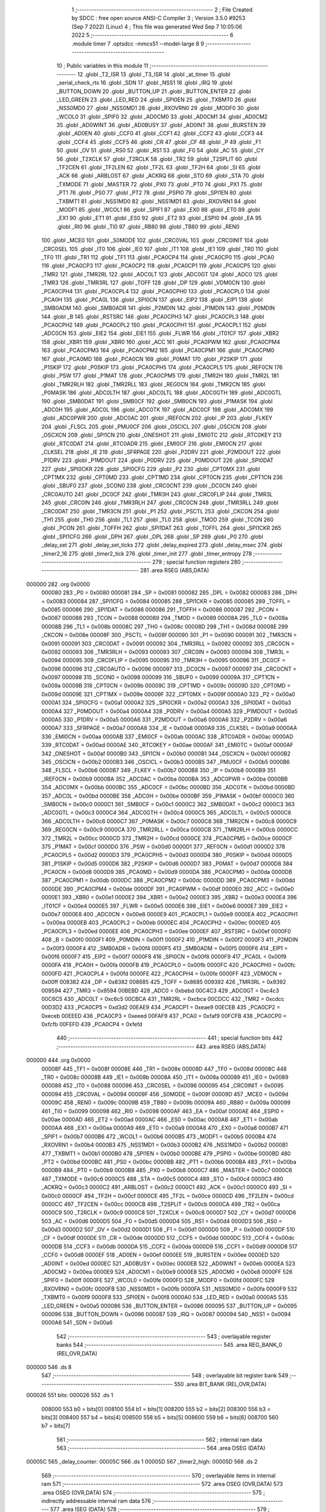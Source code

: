                                       1 ;--------------------------------------------------------
                                      2 ; File Created by SDCC : free open source ANSI-C Compiler
                                      3 ; Version 3.5.0 #9253 (Sep  7 2022) (Linux)
                                      4 ; This file was generated Wed Sep  7 10:05:06 2022
                                      5 ;--------------------------------------------------------
                                      6 	.module timer
                                      7 	.optsdcc -mmcs51 --model-large
                                      8 	
                                      9 ;--------------------------------------------------------
                                     10 ; Public variables in this module
                                     11 ;--------------------------------------------------------
                                     12 	.globl _T2_ISR
                                     13 	.globl _T3_ISR
                                     14 	.globl _at_timer
                                     15 	.globl _serial_check_rts
                                     16 	.globl _SDN
                                     17 	.globl _NSS1
                                     18 	.globl _IRQ
                                     19 	.globl _BUTTON_DOWN
                                     20 	.globl _BUTTON_UP
                                     21 	.globl _BUTTON_ENTER
                                     22 	.globl _LED_GREEN
                                     23 	.globl _LED_RED
                                     24 	.globl _SPI0EN
                                     25 	.globl _TXBMT0
                                     26 	.globl _NSS0MD0
                                     27 	.globl _NSS0MD1
                                     28 	.globl _RXOVRN0
                                     29 	.globl _MODF0
                                     30 	.globl _WCOL0
                                     31 	.globl _SPIF0
                                     32 	.globl _AD0CM0
                                     33 	.globl _AD0CM1
                                     34 	.globl _AD0CM2
                                     35 	.globl _AD0WINT
                                     36 	.globl _AD0BUSY
                                     37 	.globl _AD0INT
                                     38 	.globl _BURSTEN
                                     39 	.globl _AD0EN
                                     40 	.globl _CCF0
                                     41 	.globl _CCF1
                                     42 	.globl _CCF2
                                     43 	.globl _CCF3
                                     44 	.globl _CCF4
                                     45 	.globl _CCF5
                                     46 	.globl _CR
                                     47 	.globl _CF
                                     48 	.globl _P
                                     49 	.globl _F1
                                     50 	.globl _OV
                                     51 	.globl _RS0
                                     52 	.globl _RS1
                                     53 	.globl _F0
                                     54 	.globl _AC
                                     55 	.globl _CY
                                     56 	.globl _T2XCLK
                                     57 	.globl _T2RCLK
                                     58 	.globl _TR2
                                     59 	.globl _T2SPLIT
                                     60 	.globl _TF2CEN
                                     61 	.globl _TF2LEN
                                     62 	.globl _TF2L
                                     63 	.globl _TF2H
                                     64 	.globl _SI
                                     65 	.globl _ACK
                                     66 	.globl _ARBLOST
                                     67 	.globl _ACKRQ
                                     68 	.globl _STO
                                     69 	.globl _STA
                                     70 	.globl _TXMODE
                                     71 	.globl _MASTER
                                     72 	.globl _PX0
                                     73 	.globl _PT0
                                     74 	.globl _PX1
                                     75 	.globl _PT1
                                     76 	.globl _PS0
                                     77 	.globl _PT2
                                     78 	.globl _PSPI0
                                     79 	.globl _SPI1EN
                                     80 	.globl _TXBMT1
                                     81 	.globl _NSS1MD0
                                     82 	.globl _NSS1MD1
                                     83 	.globl _RXOVRN1
                                     84 	.globl _MODF1
                                     85 	.globl _WCOL1
                                     86 	.globl _SPIF1
                                     87 	.globl _EX0
                                     88 	.globl _ET0
                                     89 	.globl _EX1
                                     90 	.globl _ET1
                                     91 	.globl _ES0
                                     92 	.globl _ET2
                                     93 	.globl _ESPI0
                                     94 	.globl _EA
                                     95 	.globl _RI0
                                     96 	.globl _TI0
                                     97 	.globl _RB80
                                     98 	.globl _TB80
                                     99 	.globl _REN0
                                    100 	.globl _MCE0
                                    101 	.globl _S0MODE
                                    102 	.globl _CRC0VAL
                                    103 	.globl _CRC0INIT
                                    104 	.globl _CRC0SEL
                                    105 	.globl _IT0
                                    106 	.globl _IE0
                                    107 	.globl _IT1
                                    108 	.globl _IE1
                                    109 	.globl _TR0
                                    110 	.globl _TF0
                                    111 	.globl _TR1
                                    112 	.globl _TF1
                                    113 	.globl _PCA0CP4
                                    114 	.globl _PCA0CP0
                                    115 	.globl _PCA0
                                    116 	.globl _PCA0CP3
                                    117 	.globl _PCA0CP2
                                    118 	.globl _PCA0CP1
                                    119 	.globl _PCA0CP5
                                    120 	.globl _TMR2
                                    121 	.globl _TMR2RL
                                    122 	.globl _ADC0LT
                                    123 	.globl _ADC0GT
                                    124 	.globl _ADC0
                                    125 	.globl _TMR3
                                    126 	.globl _TMR3RL
                                    127 	.globl _TOFF
                                    128 	.globl _DP
                                    129 	.globl _VDM0CN
                                    130 	.globl _PCA0CPH4
                                    131 	.globl _PCA0CPL4
                                    132 	.globl _PCA0CPH0
                                    133 	.globl _PCA0CPL0
                                    134 	.globl _PCA0H
                                    135 	.globl _PCA0L
                                    136 	.globl _SPI0CN
                                    137 	.globl _EIP2
                                    138 	.globl _EIP1
                                    139 	.globl _SMB0ADM
                                    140 	.globl _SMB0ADR
                                    141 	.globl _P2MDIN
                                    142 	.globl _P1MDIN
                                    143 	.globl _P0MDIN
                                    144 	.globl _B
                                    145 	.globl _RSTSRC
                                    146 	.globl _PCA0CPH3
                                    147 	.globl _PCA0CPL3
                                    148 	.globl _PCA0CPH2
                                    149 	.globl _PCA0CPL2
                                    150 	.globl _PCA0CPH1
                                    151 	.globl _PCA0CPL1
                                    152 	.globl _ADC0CN
                                    153 	.globl _EIE2
                                    154 	.globl _EIE1
                                    155 	.globl _FLWR
                                    156 	.globl _IT01CF
                                    157 	.globl _XBR2
                                    158 	.globl _XBR1
                                    159 	.globl _XBR0
                                    160 	.globl _ACC
                                    161 	.globl _PCA0PWM
                                    162 	.globl _PCA0CPM4
                                    163 	.globl _PCA0CPM3
                                    164 	.globl _PCA0CPM2
                                    165 	.globl _PCA0CPM1
                                    166 	.globl _PCA0CPM0
                                    167 	.globl _PCA0MD
                                    168 	.globl _PCA0CN
                                    169 	.globl _P0MAT
                                    170 	.globl _P2SKIP
                                    171 	.globl _P1SKIP
                                    172 	.globl _P0SKIP
                                    173 	.globl _PCA0CPH5
                                    174 	.globl _PCA0CPL5
                                    175 	.globl _REF0CN
                                    176 	.globl _PSW
                                    177 	.globl _P1MAT
                                    178 	.globl _PCA0CPM5
                                    179 	.globl _TMR2H
                                    180 	.globl _TMR2L
                                    181 	.globl _TMR2RLH
                                    182 	.globl _TMR2RLL
                                    183 	.globl _REG0CN
                                    184 	.globl _TMR2CN
                                    185 	.globl _P0MASK
                                    186 	.globl _ADC0LTH
                                    187 	.globl _ADC0LTL
                                    188 	.globl _ADC0GTH
                                    189 	.globl _ADC0GTL
                                    190 	.globl _SMB0DAT
                                    191 	.globl _SMB0CF
                                    192 	.globl _SMB0CN
                                    193 	.globl _P1MASK
                                    194 	.globl _ADC0H
                                    195 	.globl _ADC0L
                                    196 	.globl _ADC0TK
                                    197 	.globl _ADC0CF
                                    198 	.globl _ADC0MX
                                    199 	.globl _ADC0PWR
                                    200 	.globl _ADC0AC
                                    201 	.globl _IREF0CN
                                    202 	.globl _IP
                                    203 	.globl _FLKEY
                                    204 	.globl _FLSCL
                                    205 	.globl _PMU0CF
                                    206 	.globl _OSCICL
                                    207 	.globl _OSCICN
                                    208 	.globl _OSCXCN
                                    209 	.globl _SPI1CN
                                    210 	.globl _ONESHOT
                                    211 	.globl _EMI0TC
                                    212 	.globl _RTC0KEY
                                    213 	.globl _RTC0DAT
                                    214 	.globl _RTC0ADR
                                    215 	.globl _EMI0CF
                                    216 	.globl _EMI0CN
                                    217 	.globl _CLKSEL
                                    218 	.globl _IE
                                    219 	.globl _SFRPAGE
                                    220 	.globl _P2DRV
                                    221 	.globl _P2MDOUT
                                    222 	.globl _P1DRV
                                    223 	.globl _P1MDOUT
                                    224 	.globl _P0DRV
                                    225 	.globl _P0MDOUT
                                    226 	.globl _SPI0DAT
                                    227 	.globl _SPI0CKR
                                    228 	.globl _SPI0CFG
                                    229 	.globl _P2
                                    230 	.globl _CPT0MX
                                    231 	.globl _CPT1MX
                                    232 	.globl _CPT0MD
                                    233 	.globl _CPT1MD
                                    234 	.globl _CPT0CN
                                    235 	.globl _CPT1CN
                                    236 	.globl _SBUF0
                                    237 	.globl _SCON0
                                    238 	.globl _CRC0CNT
                                    239 	.globl _DC0CN
                                    240 	.globl _CRC0AUTO
                                    241 	.globl _DC0CF
                                    242 	.globl _TMR3H
                                    243 	.globl _CRC0FLIP
                                    244 	.globl _TMR3L
                                    245 	.globl _CRC0IN
                                    246 	.globl _TMR3RLH
                                    247 	.globl _CRC0CN
                                    248 	.globl _TMR3RLL
                                    249 	.globl _CRC0DAT
                                    250 	.globl _TMR3CN
                                    251 	.globl _P1
                                    252 	.globl _PSCTL
                                    253 	.globl _CKCON
                                    254 	.globl _TH1
                                    255 	.globl _TH0
                                    256 	.globl _TL1
                                    257 	.globl _TL0
                                    258 	.globl _TMOD
                                    259 	.globl _TCON
                                    260 	.globl _PCON
                                    261 	.globl _TOFFH
                                    262 	.globl _SPI1DAT
                                    263 	.globl _TOFFL
                                    264 	.globl _SPI1CKR
                                    265 	.globl _SPI1CFG
                                    266 	.globl _DPH
                                    267 	.globl _DPL
                                    268 	.globl _SP
                                    269 	.globl _P0
                                    270 	.globl _delay_set
                                    271 	.globl _delay_set_ticks
                                    272 	.globl _delay_expired
                                    273 	.globl _delay_msec
                                    274 	.globl _timer2_16
                                    275 	.globl _timer2_tick
                                    276 	.globl _timer_init
                                    277 	.globl _timer_entropy
                                    278 ;--------------------------------------------------------
                                    279 ; special function registers
                                    280 ;--------------------------------------------------------
                                    281 	.area RSEG    (ABS,DATA)
      000000                        282 	.org 0x0000
                           000080   283 _P0	=	0x0080
                           000081   284 _SP	=	0x0081
                           000082   285 _DPL	=	0x0082
                           000083   286 _DPH	=	0x0083
                           000084   287 _SPI1CFG	=	0x0084
                           000085   288 _SPI1CKR	=	0x0085
                           000085   289 _TOFFL	=	0x0085
                           000086   290 _SPI1DAT	=	0x0086
                           000086   291 _TOFFH	=	0x0086
                           000087   292 _PCON	=	0x0087
                           000088   293 _TCON	=	0x0088
                           000089   294 _TMOD	=	0x0089
                           00008A   295 _TL0	=	0x008a
                           00008B   296 _TL1	=	0x008b
                           00008C   297 _TH0	=	0x008c
                           00008D   298 _TH1	=	0x008d
                           00008E   299 _CKCON	=	0x008e
                           00008F   300 _PSCTL	=	0x008f
                           000090   301 _P1	=	0x0090
                           000091   302 _TMR3CN	=	0x0091
                           000091   303 _CRC0DAT	=	0x0091
                           000092   304 _TMR3RLL	=	0x0092
                           000092   305 _CRC0CN	=	0x0092
                           000093   306 _TMR3RLH	=	0x0093
                           000093   307 _CRC0IN	=	0x0093
                           000094   308 _TMR3L	=	0x0094
                           000095   309 _CRC0FLIP	=	0x0095
                           000095   310 _TMR3H	=	0x0095
                           000096   311 _DC0CF	=	0x0096
                           000096   312 _CRC0AUTO	=	0x0096
                           000097   313 _DC0CN	=	0x0097
                           000097   314 _CRC0CNT	=	0x0097
                           000098   315 _SCON0	=	0x0098
                           000099   316 _SBUF0	=	0x0099
                           00009A   317 _CPT1CN	=	0x009a
                           00009B   318 _CPT0CN	=	0x009b
                           00009C   319 _CPT1MD	=	0x009c
                           00009D   320 _CPT0MD	=	0x009d
                           00009E   321 _CPT1MX	=	0x009e
                           00009F   322 _CPT0MX	=	0x009f
                           0000A0   323 _P2	=	0x00a0
                           0000A1   324 _SPI0CFG	=	0x00a1
                           0000A2   325 _SPI0CKR	=	0x00a2
                           0000A3   326 _SPI0DAT	=	0x00a3
                           0000A4   327 _P0MDOUT	=	0x00a4
                           0000A4   328 _P0DRV	=	0x00a4
                           0000A5   329 _P1MDOUT	=	0x00a5
                           0000A5   330 _P1DRV	=	0x00a5
                           0000A6   331 _P2MDOUT	=	0x00a6
                           0000A6   332 _P2DRV	=	0x00a6
                           0000A7   333 _SFRPAGE	=	0x00a7
                           0000A8   334 _IE	=	0x00a8
                           0000A9   335 _CLKSEL	=	0x00a9
                           0000AA   336 _EMI0CN	=	0x00aa
                           0000AB   337 _EMI0CF	=	0x00ab
                           0000AC   338 _RTC0ADR	=	0x00ac
                           0000AD   339 _RTC0DAT	=	0x00ad
                           0000AE   340 _RTC0KEY	=	0x00ae
                           0000AF   341 _EMI0TC	=	0x00af
                           0000AF   342 _ONESHOT	=	0x00af
                           0000B0   343 _SPI1CN	=	0x00b0
                           0000B1   344 _OSCXCN	=	0x00b1
                           0000B2   345 _OSCICN	=	0x00b2
                           0000B3   346 _OSCICL	=	0x00b3
                           0000B5   347 _PMU0CF	=	0x00b5
                           0000B6   348 _FLSCL	=	0x00b6
                           0000B7   349 _FLKEY	=	0x00b7
                           0000B8   350 _IP	=	0x00b8
                           0000B9   351 _IREF0CN	=	0x00b9
                           0000BA   352 _ADC0AC	=	0x00ba
                           0000BA   353 _ADC0PWR	=	0x00ba
                           0000BB   354 _ADC0MX	=	0x00bb
                           0000BC   355 _ADC0CF	=	0x00bc
                           0000BD   356 _ADC0TK	=	0x00bd
                           0000BD   357 _ADC0L	=	0x00bd
                           0000BE   358 _ADC0H	=	0x00be
                           0000BF   359 _P1MASK	=	0x00bf
                           0000C0   360 _SMB0CN	=	0x00c0
                           0000C1   361 _SMB0CF	=	0x00c1
                           0000C2   362 _SMB0DAT	=	0x00c2
                           0000C3   363 _ADC0GTL	=	0x00c3
                           0000C4   364 _ADC0GTH	=	0x00c4
                           0000C5   365 _ADC0LTL	=	0x00c5
                           0000C6   366 _ADC0LTH	=	0x00c6
                           0000C7   367 _P0MASK	=	0x00c7
                           0000C8   368 _TMR2CN	=	0x00c8
                           0000C9   369 _REG0CN	=	0x00c9
                           0000CA   370 _TMR2RLL	=	0x00ca
                           0000CB   371 _TMR2RLH	=	0x00cb
                           0000CC   372 _TMR2L	=	0x00cc
                           0000CD   373 _TMR2H	=	0x00cd
                           0000CE   374 _PCA0CPM5	=	0x00ce
                           0000CF   375 _P1MAT	=	0x00cf
                           0000D0   376 _PSW	=	0x00d0
                           0000D1   377 _REF0CN	=	0x00d1
                           0000D2   378 _PCA0CPL5	=	0x00d2
                           0000D3   379 _PCA0CPH5	=	0x00d3
                           0000D4   380 _P0SKIP	=	0x00d4
                           0000D5   381 _P1SKIP	=	0x00d5
                           0000D6   382 _P2SKIP	=	0x00d6
                           0000D7   383 _P0MAT	=	0x00d7
                           0000D8   384 _PCA0CN	=	0x00d8
                           0000D9   385 _PCA0MD	=	0x00d9
                           0000DA   386 _PCA0CPM0	=	0x00da
                           0000DB   387 _PCA0CPM1	=	0x00db
                           0000DC   388 _PCA0CPM2	=	0x00dc
                           0000DD   389 _PCA0CPM3	=	0x00dd
                           0000DE   390 _PCA0CPM4	=	0x00de
                           0000DF   391 _PCA0PWM	=	0x00df
                           0000E0   392 _ACC	=	0x00e0
                           0000E1   393 _XBR0	=	0x00e1
                           0000E2   394 _XBR1	=	0x00e2
                           0000E3   395 _XBR2	=	0x00e3
                           0000E4   396 _IT01CF	=	0x00e4
                           0000E5   397 _FLWR	=	0x00e5
                           0000E6   398 _EIE1	=	0x00e6
                           0000E7   399 _EIE2	=	0x00e7
                           0000E8   400 _ADC0CN	=	0x00e8
                           0000E9   401 _PCA0CPL1	=	0x00e9
                           0000EA   402 _PCA0CPH1	=	0x00ea
                           0000EB   403 _PCA0CPL2	=	0x00eb
                           0000EC   404 _PCA0CPH2	=	0x00ec
                           0000ED   405 _PCA0CPL3	=	0x00ed
                           0000EE   406 _PCA0CPH3	=	0x00ee
                           0000EF   407 _RSTSRC	=	0x00ef
                           0000F0   408 _B	=	0x00f0
                           0000F1   409 _P0MDIN	=	0x00f1
                           0000F2   410 _P1MDIN	=	0x00f2
                           0000F3   411 _P2MDIN	=	0x00f3
                           0000F4   412 _SMB0ADR	=	0x00f4
                           0000F5   413 _SMB0ADM	=	0x00f5
                           0000F6   414 _EIP1	=	0x00f6
                           0000F7   415 _EIP2	=	0x00f7
                           0000F8   416 _SPI0CN	=	0x00f8
                           0000F9   417 _PCA0L	=	0x00f9
                           0000FA   418 _PCA0H	=	0x00fa
                           0000FB   419 _PCA0CPL0	=	0x00fb
                           0000FC   420 _PCA0CPH0	=	0x00fc
                           0000FD   421 _PCA0CPL4	=	0x00fd
                           0000FE   422 _PCA0CPH4	=	0x00fe
                           0000FF   423 _VDM0CN	=	0x00ff
                           008382   424 _DP	=	0x8382
                           008685   425 _TOFF	=	0x8685
                           009392   426 _TMR3RL	=	0x9392
                           009594   427 _TMR3	=	0x9594
                           00BEBD   428 _ADC0	=	0xbebd
                           00C4C3   429 _ADC0GT	=	0xc4c3
                           00C6C5   430 _ADC0LT	=	0xc6c5
                           00CBCA   431 _TMR2RL	=	0xcbca
                           00CDCC   432 _TMR2	=	0xcdcc
                           00D3D2   433 _PCA0CP5	=	0xd3d2
                           00EAE9   434 _PCA0CP1	=	0xeae9
                           00ECEB   435 _PCA0CP2	=	0xeceb
                           00EEED   436 _PCA0CP3	=	0xeeed
                           00FAF9   437 _PCA0	=	0xfaf9
                           00FCFB   438 _PCA0CP0	=	0xfcfb
                           00FEFD   439 _PCA0CP4	=	0xfefd
                                    440 ;--------------------------------------------------------
                                    441 ; special function bits
                                    442 ;--------------------------------------------------------
                                    443 	.area RSEG    (ABS,DATA)
      000000                        444 	.org 0x0000
                           00008F   445 _TF1	=	0x008f
                           00008E   446 _TR1	=	0x008e
                           00008D   447 _TF0	=	0x008d
                           00008C   448 _TR0	=	0x008c
                           00008B   449 _IE1	=	0x008b
                           00008A   450 _IT1	=	0x008a
                           000089   451 _IE0	=	0x0089
                           000088   452 _IT0	=	0x0088
                           000096   453 _CRC0SEL	=	0x0096
                           000095   454 _CRC0INIT	=	0x0095
                           000094   455 _CRC0VAL	=	0x0094
                           00009F   456 _S0MODE	=	0x009f
                           00009D   457 _MCE0	=	0x009d
                           00009C   458 _REN0	=	0x009c
                           00009B   459 _TB80	=	0x009b
                           00009A   460 _RB80	=	0x009a
                           000099   461 _TI0	=	0x0099
                           000098   462 _RI0	=	0x0098
                           0000AF   463 _EA	=	0x00af
                           0000AE   464 _ESPI0	=	0x00ae
                           0000AD   465 _ET2	=	0x00ad
                           0000AC   466 _ES0	=	0x00ac
                           0000AB   467 _ET1	=	0x00ab
                           0000AA   468 _EX1	=	0x00aa
                           0000A9   469 _ET0	=	0x00a9
                           0000A8   470 _EX0	=	0x00a8
                           0000B7   471 _SPIF1	=	0x00b7
                           0000B6   472 _WCOL1	=	0x00b6
                           0000B5   473 _MODF1	=	0x00b5
                           0000B4   474 _RXOVRN1	=	0x00b4
                           0000B3   475 _NSS1MD1	=	0x00b3
                           0000B2   476 _NSS1MD0	=	0x00b2
                           0000B1   477 _TXBMT1	=	0x00b1
                           0000B0   478 _SPI1EN	=	0x00b0
                           0000BE   479 _PSPI0	=	0x00be
                           0000BD   480 _PT2	=	0x00bd
                           0000BC   481 _PS0	=	0x00bc
                           0000BB   482 _PT1	=	0x00bb
                           0000BA   483 _PX1	=	0x00ba
                           0000B9   484 _PT0	=	0x00b9
                           0000B8   485 _PX0	=	0x00b8
                           0000C7   486 _MASTER	=	0x00c7
                           0000C6   487 _TXMODE	=	0x00c6
                           0000C5   488 _STA	=	0x00c5
                           0000C4   489 _STO	=	0x00c4
                           0000C3   490 _ACKRQ	=	0x00c3
                           0000C2   491 _ARBLOST	=	0x00c2
                           0000C1   492 _ACK	=	0x00c1
                           0000C0   493 _SI	=	0x00c0
                           0000CF   494 _TF2H	=	0x00cf
                           0000CE   495 _TF2L	=	0x00ce
                           0000CD   496 _TF2LEN	=	0x00cd
                           0000CC   497 _TF2CEN	=	0x00cc
                           0000CB   498 _T2SPLIT	=	0x00cb
                           0000CA   499 _TR2	=	0x00ca
                           0000C9   500 _T2RCLK	=	0x00c9
                           0000C8   501 _T2XCLK	=	0x00c8
                           0000D7   502 _CY	=	0x00d7
                           0000D6   503 _AC	=	0x00d6
                           0000D5   504 _F0	=	0x00d5
                           0000D4   505 _RS1	=	0x00d4
                           0000D3   506 _RS0	=	0x00d3
                           0000D2   507 _OV	=	0x00d2
                           0000D1   508 _F1	=	0x00d1
                           0000D0   509 _P	=	0x00d0
                           0000DF   510 _CF	=	0x00df
                           0000DE   511 _CR	=	0x00de
                           0000DD   512 _CCF5	=	0x00dd
                           0000DC   513 _CCF4	=	0x00dc
                           0000DB   514 _CCF3	=	0x00db
                           0000DA   515 _CCF2	=	0x00da
                           0000D9   516 _CCF1	=	0x00d9
                           0000D8   517 _CCF0	=	0x00d8
                           0000EF   518 _AD0EN	=	0x00ef
                           0000EE   519 _BURSTEN	=	0x00ee
                           0000ED   520 _AD0INT	=	0x00ed
                           0000EC   521 _AD0BUSY	=	0x00ec
                           0000EB   522 _AD0WINT	=	0x00eb
                           0000EA   523 _AD0CM2	=	0x00ea
                           0000E9   524 _AD0CM1	=	0x00e9
                           0000E8   525 _AD0CM0	=	0x00e8
                           0000FF   526 _SPIF0	=	0x00ff
                           0000FE   527 _WCOL0	=	0x00fe
                           0000FD   528 _MODF0	=	0x00fd
                           0000FC   529 _RXOVRN0	=	0x00fc
                           0000FB   530 _NSS0MD1	=	0x00fb
                           0000FA   531 _NSS0MD0	=	0x00fa
                           0000F9   532 _TXBMT0	=	0x00f9
                           0000F8   533 _SPI0EN	=	0x00f8
                           0000A0   534 _LED_RED	=	0x00a0
                           0000A5   535 _LED_GREEN	=	0x00a5
                           000086   536 _BUTTON_ENTER	=	0x0086
                           000095   537 _BUTTON_UP	=	0x0095
                           000096   538 _BUTTON_DOWN	=	0x0096
                           000087   539 _IRQ	=	0x0087
                           000094   540 _NSS1	=	0x0094
                           0000A6   541 _SDN	=	0x00a6
                                    542 ;--------------------------------------------------------
                                    543 ; overlayable register banks
                                    544 ;--------------------------------------------------------
                                    545 	.area REG_BANK_0	(REL,OVR,DATA)
      000000                        546 	.ds 8
                                    547 ;--------------------------------------------------------
                                    548 ; overlayable bit register bank
                                    549 ;--------------------------------------------------------
                                    550 	.area BIT_BANK	(REL,OVR,DATA)
      000026                        551 bits:
      000026                        552 	.ds 1
                           008000   553 	b0 = bits[0]
                           008100   554 	b1 = bits[1]
                           008200   555 	b2 = bits[2]
                           008300   556 	b3 = bits[3]
                           008400   557 	b4 = bits[4]
                           008500   558 	b5 = bits[5]
                           008600   559 	b6 = bits[6]
                           008700   560 	b7 = bits[7]
                                    561 ;--------------------------------------------------------
                                    562 ; internal ram data
                                    563 ;--------------------------------------------------------
                                    564 	.area DSEG    (DATA)
      00005C                        565 _delay_counter:
      00005C                        566 	.ds 1
      00005D                        567 _timer2_high:
      00005D                        568 	.ds 2
                                    569 ;--------------------------------------------------------
                                    570 ; overlayable items in internal ram 
                                    571 ;--------------------------------------------------------
                                    572 	.area	OSEG    (OVR,DATA)
                                    573 	.area	OSEG    (OVR,DATA)
                                    574 ;--------------------------------------------------------
                                    575 ; indirectly addressable internal ram data
                                    576 ;--------------------------------------------------------
                                    577 	.area ISEG    (DATA)
                                    578 ;--------------------------------------------------------
                                    579 ; absolute internal ram data
                                    580 ;--------------------------------------------------------
                                    581 	.area IABS    (ABS,DATA)
                                    582 	.area IABS    (ABS,DATA)
                                    583 ;--------------------------------------------------------
                                    584 ; bit data
                                    585 ;--------------------------------------------------------
                                    586 	.area BSEG    (BIT)
      00002C                        587 _delay_expired_sloc0_1_0:
      00002C                        588 	.ds 1
                                    589 ;--------------------------------------------------------
                                    590 ; paged external ram data
                                    591 ;--------------------------------------------------------
                                    592 	.area PSEG    (PAG,XDATA)
                                    593 ;--------------------------------------------------------
                                    594 ; external ram data
                                    595 ;--------------------------------------------------------
                                    596 	.area XSEG    (XDATA)
                                    597 ;--------------------------------------------------------
                                    598 ; absolute external ram data
                                    599 ;--------------------------------------------------------
                                    600 	.area XABS    (ABS,XDATA)
                                    601 ;--------------------------------------------------------
                                    602 ; external initialized ram data
                                    603 ;--------------------------------------------------------
                                    604 	.area XISEG   (XDATA)
                                    605 	.area HOME    (CODE)
                                    606 	.area GSINIT0 (CODE)
                                    607 	.area GSINIT1 (CODE)
                                    608 	.area GSINIT2 (CODE)
                                    609 	.area GSINIT3 (CODE)
                                    610 	.area GSINIT4 (CODE)
                                    611 	.area GSINIT5 (CODE)
                                    612 	.area GSINIT  (CODE)
                                    613 	.area GSFINAL (CODE)
                                    614 	.area CSEG    (CODE)
                                    615 ;--------------------------------------------------------
                                    616 ; global & static initialisations
                                    617 ;--------------------------------------------------------
                                    618 	.area HOME    (CODE)
                                    619 	.area GSINIT  (CODE)
                                    620 	.area GSFINAL (CODE)
                                    621 	.area GSINIT  (CODE)
                                    622 ;--------------------------------------------------------
                                    623 ; Home
                                    624 ;--------------------------------------------------------
                                    625 	.area HOME    (CODE)
                                    626 	.area HOME    (CODE)
                                    627 ;--------------------------------------------------------
                                    628 ; code
                                    629 ;--------------------------------------------------------
                                    630 	.area CSEG    (CODE)
                                    631 ;------------------------------------------------------------
                                    632 ;Allocation info for local variables in function 'T3_ISR'
                                    633 ;------------------------------------------------------------
                                    634 ;	radio/timer.c:41: INTERRUPT(T3_ISR, INTERRUPT_TIMER3)
                                    635 ;	-----------------------------------------
                                    636 ;	 function T3_ISR
                                    637 ;	-----------------------------------------
      0053B4                        638 _T3_ISR:
                           000007   639 	ar7 = 0x07
                           000006   640 	ar6 = 0x06
                           000005   641 	ar5 = 0x05
                           000004   642 	ar4 = 0x04
                           000003   643 	ar3 = 0x03
                           000002   644 	ar2 = 0x02
                           000001   645 	ar1 = 0x01
                           000000   646 	ar0 = 0x00
      0053B4 C0 26            [24]  647 	push	bits
      0053B6 C0 E0            [24]  648 	push	acc
      0053B8 C0 F0            [24]  649 	push	b
      0053BA C0 82            [24]  650 	push	dpl
      0053BC C0 83            [24]  651 	push	dph
      0053BE C0 07            [24]  652 	push	(0+7)
      0053C0 C0 06            [24]  653 	push	(0+6)
      0053C2 C0 05            [24]  654 	push	(0+5)
      0053C4 C0 04            [24]  655 	push	(0+4)
      0053C6 C0 03            [24]  656 	push	(0+3)
      0053C8 C0 02            [24]  657 	push	(0+2)
      0053CA C0 01            [24]  658 	push	(0+1)
      0053CC C0 00            [24]  659 	push	(0+0)
      0053CE C0 D0            [24]  660 	push	psw
      0053D0 75 D0 00         [24]  661 	mov	psw,#0x00
                                    662 ;	radio/timer.c:44: TMR3CN = 0x04;
      0053D3 75 91 04         [24]  663 	mov	_TMR3CN,#0x04
                                    664 ;	radio/timer.c:47: at_timer();
      0053D6 12 25 B3         [24]  665 	lcall	_at_timer
                                    666 ;	radio/timer.c:50: if (delay_counter > 0)
      0053D9 E5 5C            [12]  667 	mov	a,_delay_counter
      0053DB 60 02            [24]  668 	jz	00103$
                                    669 ;	radio/timer.c:51: delay_counter--;
      0053DD 15 5C            [12]  670 	dec	_delay_counter
      0053DF                        671 00103$:
      0053DF D0 D0            [24]  672 	pop	psw
      0053E1 D0 00            [24]  673 	pop	(0+0)
      0053E3 D0 01            [24]  674 	pop	(0+1)
      0053E5 D0 02            [24]  675 	pop	(0+2)
      0053E7 D0 03            [24]  676 	pop	(0+3)
      0053E9 D0 04            [24]  677 	pop	(0+4)
      0053EB D0 05            [24]  678 	pop	(0+5)
      0053ED D0 06            [24]  679 	pop	(0+6)
      0053EF D0 07            [24]  680 	pop	(0+7)
      0053F1 D0 83            [24]  681 	pop	dph
      0053F3 D0 82            [24]  682 	pop	dpl
      0053F5 D0 F0            [24]  683 	pop	b
      0053F7 D0 E0            [24]  684 	pop	acc
      0053F9 D0 26            [24]  685 	pop	bits
      0053FB 32               [24]  686 	reti
                                    687 ;------------------------------------------------------------
                                    688 ;Allocation info for local variables in function 'delay_set'
                                    689 ;------------------------------------------------------------
                                    690 ;msec                      Allocated to registers r6 r7 
                                    691 ;------------------------------------------------------------
                                    692 ;	radio/timer.c:55: delay_set(register uint16_t msec)
                                    693 ;	-----------------------------------------
                                    694 ;	 function delay_set
                                    695 ;	-----------------------------------------
      0053FC                        696 _delay_set:
      0053FC AE 82            [24]  697 	mov	r6,dpl
      0053FE AF 83            [24]  698 	mov	r7,dph
                                    699 ;	radio/timer.c:57: if (msec >= 2550) {
      005400 C3               [12]  700 	clr	c
      005401 EE               [12]  701 	mov	a,r6
      005402 94 F6            [12]  702 	subb	a,#0xF6
      005404 EF               [12]  703 	mov	a,r7
      005405 94 09            [12]  704 	subb	a,#0x09
      005407 40 04            [24]  705 	jc	00102$
                                    706 ;	radio/timer.c:58: delay_counter = 255;
      005409 75 5C FF         [24]  707 	mov	_delay_counter,#0xFF
      00540C 22               [24]  708 	ret
      00540D                        709 00102$:
                                    710 ;	radio/timer.c:60: delay_counter = (msec + 9) / 10;
      00540D 74 09            [12]  711 	mov	a,#0x09
      00540F 2E               [12]  712 	add	a,r6
      005410 FE               [12]  713 	mov	r6,a
      005411 E4               [12]  714 	clr	a
      005412 3F               [12]  715 	addc	a,r7
      005413 FF               [12]  716 	mov	r7,a
      005414 90 05 88         [24]  717 	mov	dptr,#__divuint_PARM_2
      005417 74 0A            [12]  718 	mov	a,#0x0A
      005419 F0               [24]  719 	movx	@dptr,a
      00541A E4               [12]  720 	clr	a
      00541B A3               [24]  721 	inc	dptr
      00541C F0               [24]  722 	movx	@dptr,a
      00541D 8E 82            [24]  723 	mov	dpl,r6
      00541F 8F 83            [24]  724 	mov	dph,r7
      005421 12 55 00         [24]  725 	lcall	__divuint
      005424 AE 82            [24]  726 	mov	r6,dpl
      005426 8E 5C            [24]  727 	mov	_delay_counter,r6
      005428 22               [24]  728 	ret
                                    729 ;------------------------------------------------------------
                                    730 ;Allocation info for local variables in function 'delay_set_ticks'
                                    731 ;------------------------------------------------------------
                                    732 ;ticks                     Allocated to registers 
                                    733 ;------------------------------------------------------------
                                    734 ;	radio/timer.c:65: delay_set_ticks(register uint8_t ticks)
                                    735 ;	-----------------------------------------
                                    736 ;	 function delay_set_ticks
                                    737 ;	-----------------------------------------
      005429                        738 _delay_set_ticks:
      005429 85 82 5C         [24]  739 	mov	_delay_counter,dpl
                                    740 ;	radio/timer.c:67: delay_counter = ticks;
      00542C 22               [24]  741 	ret
                                    742 ;------------------------------------------------------------
                                    743 ;Allocation info for local variables in function 'delay_expired'
                                    744 ;------------------------------------------------------------
                                    745 ;	radio/timer.c:71: delay_expired(void)
                                    746 ;	-----------------------------------------
                                    747 ;	 function delay_expired
                                    748 ;	-----------------------------------------
      00542D                        749 _delay_expired:
                                    750 ;	radio/timer.c:73: return delay_counter == 0;
      00542D E5 5C            [12]  751 	mov	a,_delay_counter
      00542F B4 01 00         [24]  752 	cjne	a,#0x01,00103$
      005432                        753 00103$:
      005432 92 2C            [24]  754 	mov  _delay_expired_sloc0_1_0,c
      005434 22               [24]  755 	ret
                                    756 ;------------------------------------------------------------
                                    757 ;Allocation info for local variables in function 'delay_msec'
                                    758 ;------------------------------------------------------------
                                    759 ;msec                      Allocated to registers r6 r7 
                                    760 ;------------------------------------------------------------
                                    761 ;	radio/timer.c:77: delay_msec(register uint16_t msec)
                                    762 ;	-----------------------------------------
                                    763 ;	 function delay_msec
                                    764 ;	-----------------------------------------
      005435                        765 _delay_msec:
                                    766 ;	radio/timer.c:79: delay_set(msec);
      005435 12 53 FC         [24]  767 	lcall	_delay_set
                                    768 ;	radio/timer.c:80: while (!delay_expired())
      005438                        769 00101$:
      005438 12 54 2D         [24]  770 	lcall	_delay_expired
      00543B 50 FB            [24]  771 	jnc	00101$
      00543D 22               [24]  772 	ret
                                    773 ;------------------------------------------------------------
                                    774 ;Allocation info for local variables in function 'T2_ISR'
                                    775 ;------------------------------------------------------------
                                    776 ;	radio/timer.c:86: INTERRUPT(T2_ISR, INTERRUPT_TIMER2)
                                    777 ;	-----------------------------------------
                                    778 ;	 function T2_ISR
                                    779 ;	-----------------------------------------
      00543E                        780 _T2_ISR:
      00543E C0 26            [24]  781 	push	bits
      005440 C0 E0            [24]  782 	push	acc
      005442 C0 F0            [24]  783 	push	b
      005444 C0 82            [24]  784 	push	dpl
      005446 C0 83            [24]  785 	push	dph
      005448 C0 07            [24]  786 	push	(0+7)
      00544A C0 06            [24]  787 	push	(0+6)
      00544C C0 05            [24]  788 	push	(0+5)
      00544E C0 04            [24]  789 	push	(0+4)
      005450 C0 03            [24]  790 	push	(0+3)
      005452 C0 02            [24]  791 	push	(0+2)
      005454 C0 01            [24]  792 	push	(0+1)
      005456 C0 00            [24]  793 	push	(0+0)
      005458 C0 D0            [24]  794 	push	psw
      00545A 75 D0 00         [24]  795 	mov	psw,#0x00
                                    796 ;	radio/timer.c:89: TMR2CN = 0x04;
      00545D 75 C8 04         [24]  797 	mov	_TMR2CN,#0x04
                                    798 ;	radio/timer.c:92: timer2_high++;
      005460 74 01            [12]  799 	mov	a,#0x01
      005462 25 5D            [12]  800 	add	a,_timer2_high
      005464 F5 5D            [12]  801 	mov	_timer2_high,a
      005466 E4               [12]  802 	clr	a
      005467 35 5E            [12]  803 	addc	a,(_timer2_high + 1)
      005469 F5 5E            [12]  804 	mov	(_timer2_high + 1),a
                                    805 ;	radio/timer.c:94: if (feature_rtscts) {
      00546B 30 23 03         [24]  806 	jnb	_feature_rtscts,00103$
                                    807 ;	radio/timer.c:95: serial_check_rts();
      00546E 12 4D EA         [24]  808 	lcall	_serial_check_rts
      005471                        809 00103$:
      005471 D0 D0            [24]  810 	pop	psw
      005473 D0 00            [24]  811 	pop	(0+0)
      005475 D0 01            [24]  812 	pop	(0+1)
      005477 D0 02            [24]  813 	pop	(0+2)
      005479 D0 03            [24]  814 	pop	(0+3)
      00547B D0 04            [24]  815 	pop	(0+4)
      00547D D0 05            [24]  816 	pop	(0+5)
      00547F D0 06            [24]  817 	pop	(0+6)
      005481 D0 07            [24]  818 	pop	(0+7)
      005483 D0 83            [24]  819 	pop	dph
      005485 D0 82            [24]  820 	pop	dpl
      005487 D0 F0            [24]  821 	pop	b
      005489 D0 E0            [24]  822 	pop	acc
      00548B D0 26            [24]  823 	pop	bits
      00548D 32               [24]  824 	reti
                                    825 ;------------------------------------------------------------
                                    826 ;Allocation info for local variables in function 'timer2_16'
                                    827 ;------------------------------------------------------------
                                    828 ;low                       Allocated to registers r6 
                                    829 ;high                      Allocated to registers r7 
                                    830 ;------------------------------------------------------------
                                    831 ;	radio/timer.c:102: timer2_16(void)
                                    832 ;	-----------------------------------------
                                    833 ;	 function timer2_16
                                    834 ;	-----------------------------------------
      00548E                        835 _timer2_16:
                                    836 ;	radio/timer.c:105: do {
      00548E                        837 00101$:
                                    838 ;	radio/timer.c:108: high = TMR2H;
      00548E AF CD            [24]  839 	mov	r7,_TMR2H
                                    840 ;	radio/timer.c:109: low = TMR2L;
      005490 AE CC            [24]  841 	mov	r6,_TMR2L
                                    842 ;	radio/timer.c:110: } while (high != TMR2H);
      005492 EF               [12]  843 	mov	a,r7
      005493 B5 CD F8         [24]  844 	cjne	a,_TMR2H,00101$
                                    845 ;	radio/timer.c:111: return low | (((uint16_t)high)<<8);
      005496 8F 05            [24]  846 	mov	ar5,r7
      005498 E4               [12]  847 	clr	a
      005499 FF               [12]  848 	mov	r7,a
      00549A FC               [12]  849 	mov	r4,a
      00549B EE               [12]  850 	mov	a,r6
      00549C 42 07            [12]  851 	orl	ar7,a
      00549E EC               [12]  852 	mov	a,r4
      00549F 42 05            [12]  853 	orl	ar5,a
      0054A1 8F 82            [24]  854 	mov	dpl,r7
      0054A3 8D 83            [24]  855 	mov	dph,r5
      0054A5 22               [24]  856 	ret
                                    857 ;------------------------------------------------------------
                                    858 ;Allocation info for local variables in function 'timer2_tick'
                                    859 ;------------------------------------------------------------
                                    860 ;low                       Allocated to registers r4 r5 
                                    861 ;high                      Allocated to registers r6 r7 
                                    862 ;------------------------------------------------------------
                                    863 ;	radio/timer.c:132: timer2_tick(void)
                                    864 ;	-----------------------------------------
                                    865 ;	 function timer2_tick
                                    866 ;	-----------------------------------------
      0054A6                        867 _timer2_tick:
                                    868 ;	radio/timer.c:135: do {
      0054A6                        869 00101$:
                                    870 ;	radio/timer.c:136: high = timer2_high;
      0054A6 AE 5D            [24]  871 	mov	r6,_timer2_high
      0054A8 AF 5E            [24]  872 	mov	r7,(_timer2_high + 1)
                                    873 ;	radio/timer.c:137: low = timer2_16();
      0054AA C0 07            [24]  874 	push	ar7
      0054AC C0 06            [24]  875 	push	ar6
      0054AE 12 54 8E         [24]  876 	lcall	_timer2_16
      0054B1 AC 82            [24]  877 	mov	r4,dpl
      0054B3 AD 83            [24]  878 	mov	r5,dph
      0054B5 D0 06            [24]  879 	pop	ar6
      0054B7 D0 07            [24]  880 	pop	ar7
                                    881 ;	radio/timer.c:138: } while (high != timer2_high);
      0054B9 EE               [12]  882 	mov	a,r6
      0054BA B5 5D E9         [24]  883 	cjne	a,_timer2_high,00101$
      0054BD EF               [12]  884 	mov	a,r7
      0054BE B5 5E E5         [24]  885 	cjne	a,(_timer2_high + 1),00101$
                                    886 ;	radio/timer.c:141: return (high<<11) | (low>>5);
      0054C1 EE               [12]  887 	mov	a,r6
      0054C2 C4               [12]  888 	swap	a
      0054C3 03               [12]  889 	rr	a
      0054C4 54 F8            [12]  890 	anl	a,#0xF8
      0054C6 FF               [12]  891 	mov	r7,a
      0054C7 7E 00            [12]  892 	mov	r6,#0x00
      0054C9 ED               [12]  893 	mov	a,r5
      0054CA C4               [12]  894 	swap	a
      0054CB 03               [12]  895 	rr	a
      0054CC CC               [12]  896 	xch	a,r4
      0054CD C4               [12]  897 	swap	a
      0054CE 03               [12]  898 	rr	a
      0054CF 54 07            [12]  899 	anl	a,#0x07
      0054D1 6C               [12]  900 	xrl	a,r4
      0054D2 CC               [12]  901 	xch	a,r4
      0054D3 54 07            [12]  902 	anl	a,#0x07
      0054D5 CC               [12]  903 	xch	a,r4
      0054D6 6C               [12]  904 	xrl	a,r4
      0054D7 CC               [12]  905 	xch	a,r4
      0054D8 FD               [12]  906 	mov	r5,a
      0054D9 EC               [12]  907 	mov	a,r4
      0054DA 42 06            [12]  908 	orl	ar6,a
      0054DC ED               [12]  909 	mov	a,r5
      0054DD 42 07            [12]  910 	orl	ar7,a
      0054DF 8E 82            [24]  911 	mov	dpl,r6
      0054E1 8F 83            [24]  912 	mov	dph,r7
      0054E3 22               [24]  913 	ret
                                    914 ;------------------------------------------------------------
                                    915 ;Allocation info for local variables in function 'timer_init'
                                    916 ;------------------------------------------------------------
                                    917 ;	radio/timer.c:146: timer_init(void)
                                    918 ;	-----------------------------------------
                                    919 ;	 function timer_init
                                    920 ;	-----------------------------------------
      0054E4                        921 _timer_init:
                                    922 ;	radio/timer.c:150: TMR3RLL	 = (65536UL - ((SYSCLK / 12) / 100)) & 0xff;
      0054E4 75 92 40         [24]  923 	mov	_TMR3RLL,#0x40
                                    924 ;	radio/timer.c:151: TMR3RLH	 = ((65536UL - ((SYSCLK / 12) / 100)) >> 8) & 0xff;
      0054E7 75 93 B0         [24]  925 	mov	_TMR3RLH,#0xB0
                                    926 ;	radio/timer.c:152: TMR3CN	 = 0x04;	// count at SYSCLK / 12 and start
      0054EA 75 91 04         [24]  927 	mov	_TMR3CN,#0x04
                                    928 ;	radio/timer.c:153: EIE1	|= 0x80;
      0054ED 43 E6 80         [24]  929 	orl	_EIE1,#0x80
                                    930 ;	radio/timer.c:156: TMR2RLL = 0;
      0054F0 75 CA 00         [24]  931 	mov	_TMR2RLL,#0x00
                                    932 ;	radio/timer.c:157: TMR2RLH = 0;
      0054F3 75 CB 00         [24]  933 	mov	_TMR2RLH,#0x00
                                    934 ;	radio/timer.c:158: TMR2CN  = 0x04; // start running, count at SYSCLK/12
      0054F6 75 C8 04         [24]  935 	mov	_TMR2CN,#0x04
                                    936 ;	radio/timer.c:159: ET2 = 1;
      0054F9 D2 AD            [12]  937 	setb	_ET2
      0054FB 22               [24]  938 	ret
                                    939 ;------------------------------------------------------------
                                    940 ;Allocation info for local variables in function 'timer_entropy'
                                    941 ;------------------------------------------------------------
                                    942 ;	radio/timer.c:164: timer_entropy(void)
                                    943 ;	-----------------------------------------
                                    944 ;	 function timer_entropy
                                    945 ;	-----------------------------------------
      0054FC                        946 _timer_entropy:
                                    947 ;	radio/timer.c:167: return TMR2L;
      0054FC 85 CC 82         [24]  948 	mov	dpl,_TMR2L
      0054FF 22               [24]  949 	ret
                                    950 	.area CSEG    (CODE)
                                    951 	.area CONST   (CODE)
                                    952 	.area XINIT   (CODE)
                                    953 	.area CABS    (ABS,CODE)
